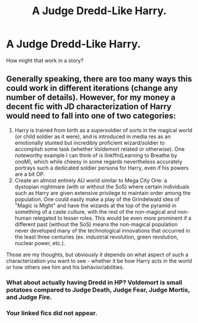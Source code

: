 #+TITLE: A Judge Dredd-Like Harry.

* A Judge Dredd-Like Harry.
:PROPERTIES:
:Score: 5
:DateUnix: 1575372821.0
:DateShort: 2019-Dec-03
:FlairText: Discussion
:END:
How might that work in a story?


** Generally speaking, there are too many ways this could work in different iterations (change any number of details). However, for my money a decent fic with JD characterization of Harry would need to fall into one of two categories:

1. Harry is trained from birth as a supersoldier of sorts in the magical world (or child soldier as it were), and is introduced in media res as an emotionally stunted but incredibly proficient wizard/soldier to accomplish some task (whether Voldemort related or otherwise). One noteworthy example I can think of is linkffn(Learning to Breathe by onoM), which while cheesy in some regards nevertheless accurately portrays such a dedicated soldier persona for Harry, even if his powers are a bit OP.
2. Create an almost entirely AU world similar to Mega City One: a dystopian nightmare (with or without the SoS) where certain individuals such as Harry are given extensive privilege to maintain order among the population. One could easily make a play of the Grindelwald idea of "Magic is Might" and have the wizards at the top of the pyramid in something of a caste culture, with the rest of the non-magical and non-human relegated to lesser roles. This would be even more prominent if a different past (without the SoS) means the non-magical population never developed many of the technological innovations that occurred in the least three centuries (ex. industrial revolution, green revolution, nuclear power, etc.).

Those are my thoughts, but obviously it depends on what aspect of such a characterization you want to see - whether it be how Harry acts in the world or how others see him and his behavior/abilities.
:PROPERTIES:
:Author: XeshTrill
:Score: 3
:DateUnix: 1575386549.0
:DateShort: 2019-Dec-03
:END:

*** What about actually having Dredd in HP? Voldemort is small potatoes compared to Judge Death, Judge Fear, Judge Mortis, and Judge Fire.
:PROPERTIES:
:Score: 1
:DateUnix: 1575397935.0
:DateShort: 2019-Dec-03
:END:


*** Your linked fics did not appear.
:PROPERTIES:
:Author: connormce10
:Score: 1
:DateUnix: 1575441130.0
:DateShort: 2019-Dec-04
:END:
